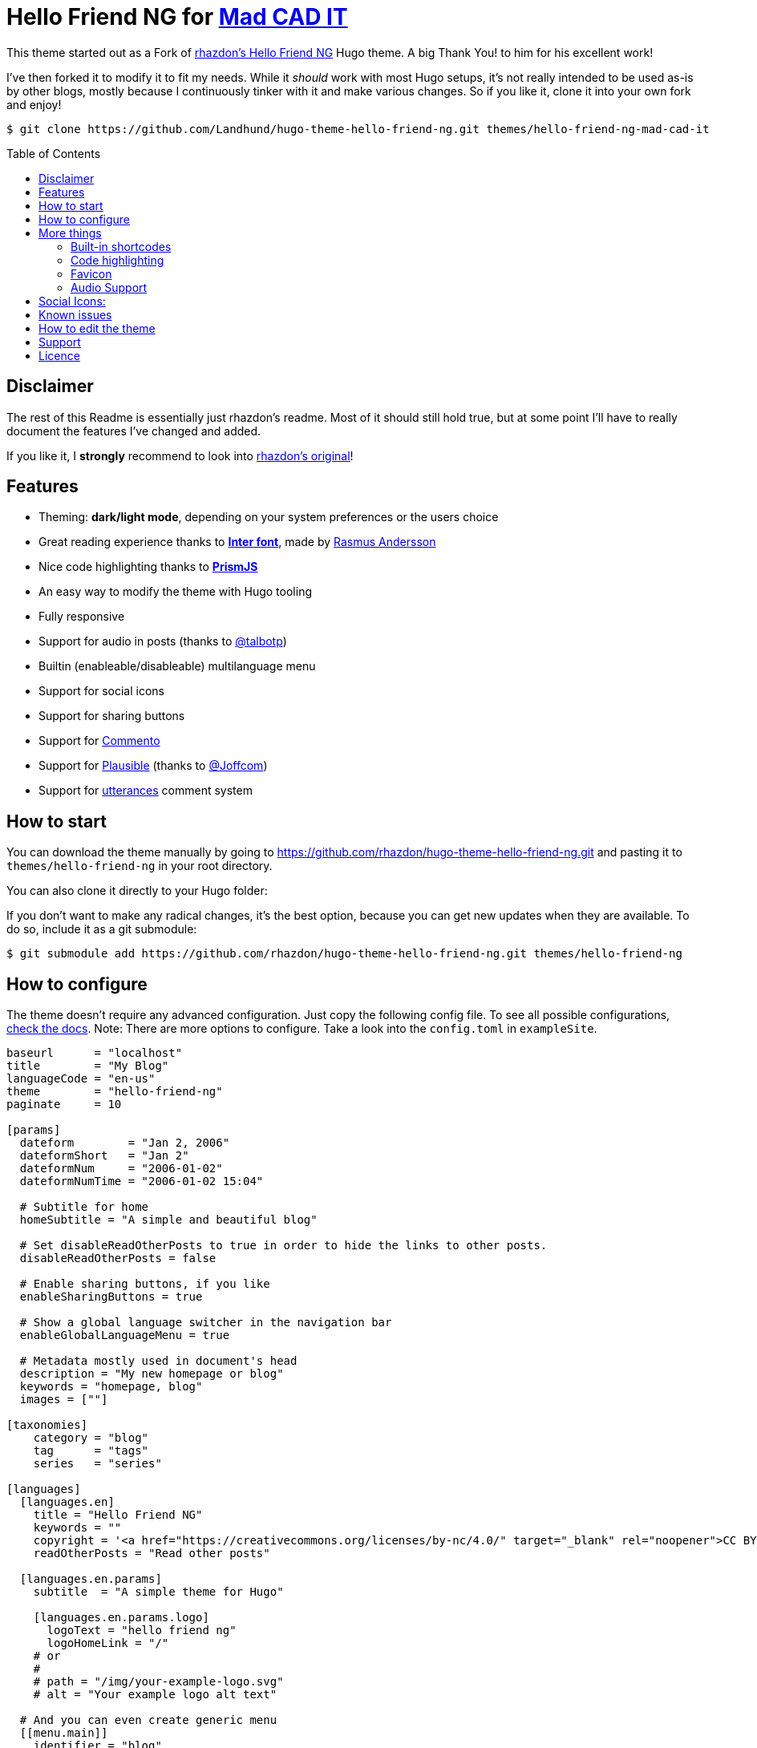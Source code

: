 = Hello Friend NG for https://www.mad-cad-it.com/[Mad CAD IT]
:toc: preamble


This theme started out as a Fork of https://github.com/rhazdon/hugo-theme-hello-friend-ng[rhazdon's Hello Friend NG] Hugo theme.
A big Thank You! to him for his excellent work!

I've then forked it to modify it to fit my needs.
While it _should_ work with most Hugo setups, it's not really intended to be used as-is by other blogs, mostly because I continuously tinker with it and make various changes.
So if you like it, clone it into your own fork and enjoy!

[,bash]
----
$ git clone https://github.com/Landhund/hugo-theme-hello-friend-ng.git themes/hello-friend-ng-mad-cad-it
----

== Disclaimer

The rest of this Readme is essentially just rhazdon's readme.
Most of it should still hold true, but at some point I'll have to really document the features I've changed and added.

If you like it, I *strongly* recommend to look into https://github.com/rhazdon/hugo-theme-hello-friend-ng[rhazdon's original]!

== Features

* Theming: *dark/light mode*, depending on your system preferences or the users choice
* Great reading experience thanks to https://rsms.me/inter/[*Inter font*], made by https://rsms.me/about/[Rasmus Andersson]
* Nice code highlighting thanks to https://prismjs.com[*PrismJS*]
* An easy way to modify the theme with Hugo tooling
* Fully responsive
* Support for audio in posts (thanks to https://github.com/talbotp[@talbotp])
* Builtin (enableable/disableable) multilanguage menu
* Support for social icons
* Support for sharing buttons
* Support for https://commento.io[Commento]
* Support for https://plausible.io[Plausible] (thanks to https://github.com/Joffcom[@Joffcom])
* Support for https://utteranc.es/[utterances] comment system

== How to start

You can download the theme manually by going to https://github.com/rhazdon/hugo-theme-hello-friend-ng.git and pasting it to `themes/hello-friend-ng` in your root directory.

You can also clone it directly to your Hugo folder:


If you don't want to make any radical changes, it's the best option, because you can get new updates when they are available.
To do so, include it as a git submodule:

[,bash]
----
$ git submodule add https://github.com/rhazdon/hugo-theme-hello-friend-ng.git themes/hello-friend-ng
----

== How to configure

The theme doesn't require any advanced configuration.
Just copy the following config file.
To see all possible configurations, xref:docs/config.adoc[check the docs].
Note: There are more options to configure.
Take a look into the `config.toml` in `exampleSite`.

[,toml]
----
baseurl      = "localhost"
title        = "My Blog"
languageCode = "en-us"
theme        = "hello-friend-ng"
paginate     = 10

[params]
  dateform        = "Jan 2, 2006"
  dateformShort   = "Jan 2"
  dateformNum     = "2006-01-02"
  dateformNumTime = "2006-01-02 15:04"

  # Subtitle for home
  homeSubtitle = "A simple and beautiful blog"

  # Set disableReadOtherPosts to true in order to hide the links to other posts.
  disableReadOtherPosts = false

  # Enable sharing buttons, if you like
  enableSharingButtons = true

  # Show a global language switcher in the navigation bar
  enableGlobalLanguageMenu = true

  # Metadata mostly used in document's head
  description = "My new homepage or blog"
  keywords = "homepage, blog"
  images = [""]

[taxonomies]
    category = "blog"
    tag      = "tags"
    series   = "series"

[languages]
  [languages.en]
    title = "Hello Friend NG"
    keywords = ""
    copyright = '<a href="https://creativecommons.org/licenses/by-nc/4.0/" target="_blank" rel="noopener">CC BY-NC 4.0</a>'
    readOtherPosts = "Read other posts"

  [languages.en.params]
    subtitle  = "A simple theme for Hugo"

    [languages.en.params.logo]
      logoText = "hello friend ng"
      logoHomeLink = "/"
    # or
    #
    # path = "/img/your-example-logo.svg"
    # alt = "Your example logo alt text"

  # And you can even create generic menu
  [[menu.main]]
    identifier = "blog"
    name       = "Blog"
    url        = "/posts"
----

== More things

=== Built-in shortcodes

Of course you are able to use all default shortcodes from hugo (https://gohugo.io/content-management/shortcodes/).

==== image

Properties:

* `src` (required)
* `alt` (optional)
* `position` (optional, default: `left`, options: [`left`, `center`, `right`])
* `style`

Example:

[,golang]
----
{{< image src="/img/hello.png" alt="Hello Friend" position="center" style="border-radius: 8px;" >}}
----

=== Code highlighting

By default the theme is using PrismJS to color your code syntax.
All you need to do is to wrap you code like this:

....

``` html
  // your code here
```
....

=== Favicon

Check the xref:docs/favicons.adoc[docs].

=== Audio Support

You wrote an article and recorded it?
Or do you have a special music that you would like to put on a certain article?
Then you can do this now without further ado.

In your article add to your front matters part:

[,yaml]
----
audio: path/to/file.mp3
----

== Social Icons:

A large variety of social icons are available and can be configured like this:

[,toml]
----
[[params.social]]
  name = "<site>"
  url = "<profile_URL>"
----

Take a look into this xref:docs/svgs.adoc[list] of available icon options.

If you need another one, just open an issue or create a pull request with your wished icon.
:)

== Known issues

There is a bug in Hugo that sometimes causes the main page not to render correctly.
The reason is an empty taxonomy part.
Related issue tickets: https://github.com/rhazdon/hugo-theme-hello-friend-ng/issues/14[!14] https://github.com/rhazdon/hugo-theme-hello-friend-ng/issues/59[!59].

Either you comment it out completely or you write the following in

[,toml]
----
[taxonomies]
  tag      = "tags"
  category = "categories"
----

== How to edit the theme

Just edit it.
You don't need any node stuff.
;)

== Support

If you like my work and if you think this project is worth to support it, just + image:https://cdn.buymeacoffee.com/buttons/default-green.png[Buy Me A Coffee,217,link=https://www.buymeacoffee.com/felixdreie3]

== Licence

Copyright © 2023-2024 Felix Dreier

The theme is released under the MIT License.
Check the https://github.com/rhazdon/hugo-theme-hello-friend-ng/blob/master/LICENSE.md[original theme license] for additional licensing information.
